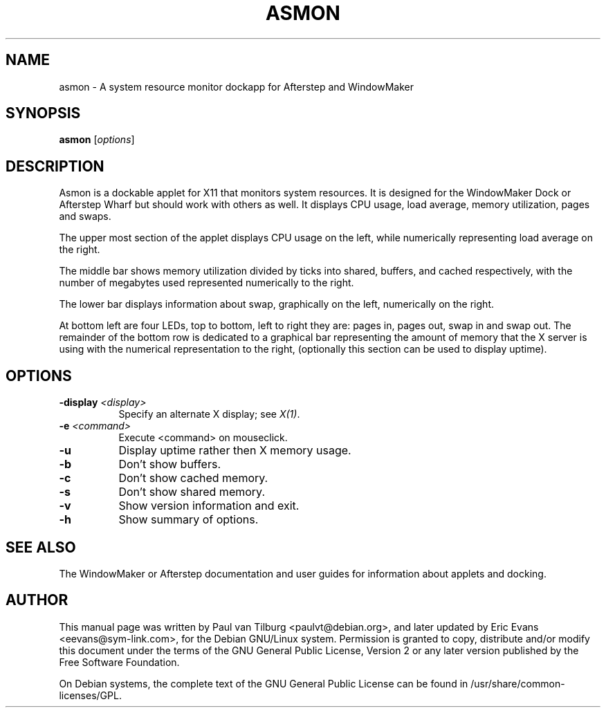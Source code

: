 .TH ASMON 1 "April  6, 2000" "Debian GNU/Linux"
.SH NAME
asmon \- A system resource monitor dockapp for Afterstep and WindowMaker
.SH SYNOPSIS
.B asmon
[\fIoptions\fP]
.SH DESCRIPTION
Asmon is a dockable applet for X11 that monitors system resources. It is
designed for the WindowMaker Dock or Afterstep Wharf but should work with
others as well. It displays CPU usage, load average, memory utilization,
pages and swaps.

The upper most section of the applet displays CPU usage on the left, while
numerically representing load average on the right.

The middle bar shows memory utilization divided by ticks into shared,
buffers, and cached respectively, with the number of megabytes used
represented numerically to the right. 

The lower bar displays information about swap, graphically on the left,
numerically on the right.

At bottom left are four LEDs, top to bottom, left to right they are: pages
in, pages out, swap in and swap out. The remainder of the bottom row is
dedicated to a graphical bar representing the amount of memory that the X
server is using with the numerical representation to the right, 
(optionally this section can be used to display uptime).
.SH OPTIONS
.TP 8
.B \-display \fI<display>\fB
Specify an alternate X display; see \fIX(1)\fP.
.TP 8
.B -e \fI<command>\fB
Execute <command> on mouseclick.
.TP 8
.B -u
Display uptime rather then X memory usage.
.TP 8
.B \-b
Don't show buffers.
.TP 8
.B \-c
Don't show cached memory.
.TP 8
.B \-s
Don't show shared memory.
.TP 8
.B \-v
Show version information and exit.
.TP 8
.B \-h
Show summary of options.
.SH "SEE ALSO"
The WindowMaker or Afterstep documentation and user guides for information
about applets and docking.
.SH AUTHOR
This manual page was written by Paul van Tilburg <paulvt@debian.org>, and
later updated by Eric Evans <eevans@sym-link.com>, for the Debian GNU/Linux
system. Permission is granted to copy, distribute and/or modify this
document under the terms of the GNU General Public License, Version 2 or
any later version published by the Free Software Foundation.

On Debian systems, the complete text of the GNU General Public License
can be found in /usr/share/common-licenses/GPL.
